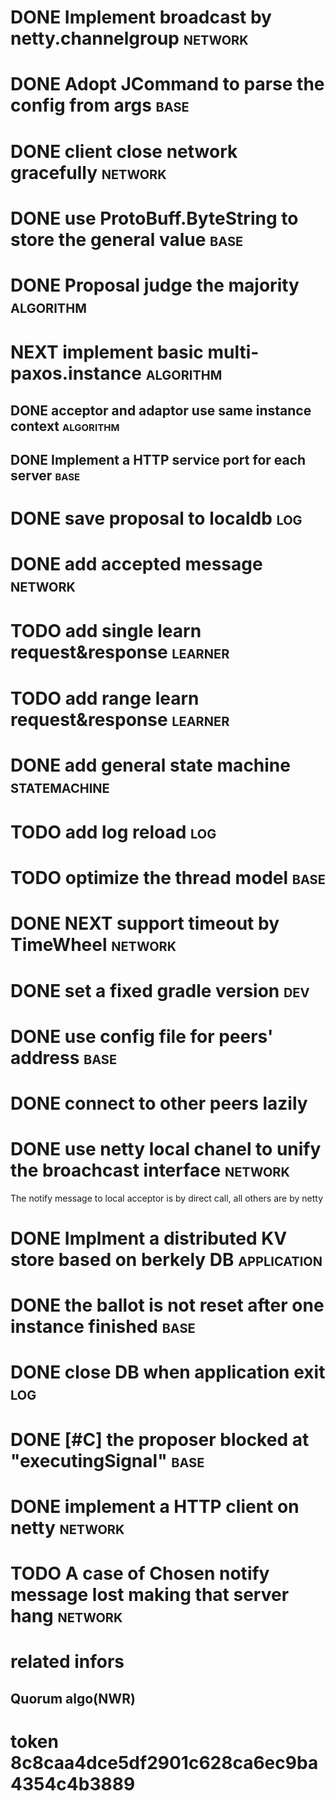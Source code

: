 # Jaxos tasks
* DONE Implement broadcast by netty.channelgroup		    :network:
* DONE Adopt JCommand to parse the config from args		       :base:
* DONE client close network gracefully				    :network:
* DONE use ProtoBuff.ByteString to store the general value	       :base:
* DONE Proposal judge the majority				  :algorithm:
* NEXT implement basic multi-paxos.instance 			  :algorithm:
** DONE acceptor and adaptor use same instance context		  :algorithm:
** DONE Implement a HTTP service port for each server		       :base:
* DONE save proposal to localdb 					:log:
* DONE add accepted message					    :network:
* TODO add single learn request&response			    :learner:
* TODO add range learn request&response				    :learner:
* DONE add general state machine			       :statemachine:
* TODO add log reload							:log:
* TODO optimize the thread model				       :base:
* DONE NEXT support timeout by TimeWheel			    :network:
* DONE set a fixed gradle version					:dev:
* DONE use config file for peers' address			       :base:
* DONE connect to other peers lazily  
* DONE use netty local chanel to unify the broachcast interface	    :network:
  The notify message to local acceptor is by direct call, all others 
are by netty
* DONE Implment a distributed KV store based on berkely DB	:application:
* DONE the ballot is not reset after one instance finished	       :base:
* DONE close DB when application exit					:log:
* DONE [#C] the proposer blocked at "executingSignal"		       :base:
* DONE implement a HTTP client on netty				    :network:
* TODO A case of Chosen notify message lost making that server hang :network:
* related infors
** Quorum algo(NWR)
* token 8c8caa4dce5df2901c628ca6ec9ba4354c4b3889

